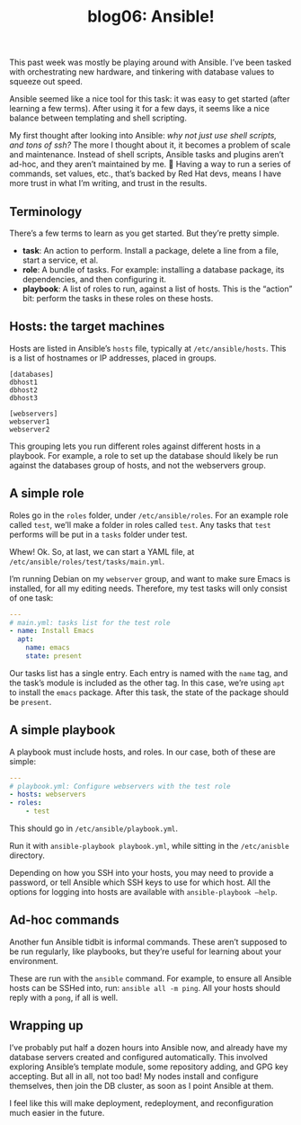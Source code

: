 #+TITLE: blog06: Ansible!
#+TAGS: hfoss

This past week was mostly be playing around with Ansible. I’ve been tasked with
orchestrating new hardware, and tinkering with database values to squeeze out
speed.

Ansible seemed like a nice tool for this task: it was easy to get started (after
learning a few terms). After using it for a few days, it seems like a nice
balance between templating and shell scripting.

My first thought after looking into Ansible: /why not just use shell scripts,
and tons of ssh?/ The more I thought about it, it becomes a problem of scale and
maintenance. Instead of shell scripts, Ansible tasks and plugins aren’t ad-hoc,
and they aren’t maintained by me. 🙂 Having a way to run a series of commands,
set values, etc., that’s backed by Red Hat devs, means I have more trust in what
I’m writing, and trust in the results.

** Terminology

There’s a few terms to learn as you get started. But they’re pretty simple.

+ *task*: An action to perform. Install a package, delete a line from a file,
  start a service, et al.
+ *role*: A bundle of tasks. For example: installing a database package, its
  dependencies, and then configuring it.
+ *playbook*: A list of roles to run, against a list of hosts. This is the
  “action” bit: perform the tasks in these roles on these hosts.

** Hosts: the target machines

Hosts are listed in Ansible’s ~hosts~ file, typically at ~/etc/ansible/hosts~. This
is a list of hostnames or IP addresses, placed in groups.

#+BEGIN_SRC
[databases]
dbhost1
dbhost2
dbhost3

[webservers]
webserver1
webserver2
#+END_SRC

This grouping lets you run different roles against different hosts in a
playbook. For example, a role to set up the database should likely be run
against the databases group of hosts, and not the webservers group.

** A simple role

Roles go in the ~roles~ folder, under ~/etc/ansible/roles~. For an example role
called ~test~, we’ll make a folder in roles called ~test~. Any tasks that ~test~
performs will be put in a ~tasks~ folder under test.

Whew! Ok. So, at last, we can start a YAML file, at
~/etc/ansible/roles/test/tasks/main.yml~.

I’m running Debian on my ~webserver~ group, and want to make sure Emacs is
installed, for all my editing needs. Therefore, my test tasks will only consist
of one task:

#+BEGIN_SRC yaml
---
# main.yml: tasks list for the test role
- name: Install Emacs
  apt:
    name: emacs
    state: present
#+END_SRC

Our tasks list has a single entry. Each entry is named with the ~name~ tag, and
the task’s module is included as the other tag. In this case, we’re using ~apt~ to
install the ~emacs~ package. After this task, the state of the package should be
~present~. 

** A simple playbook

A playbook must include hosts, and roles. In our case, both of these are simple:

#+BEGIN_SRC yaml
---
# playbook.yml: Configure webservers with the test role
- hosts: webservers
- roles:
    - test
#+END_SRC

This should go in ~/etc/ansible/playbook.yml~.

Run it with ~ansible-playbook playbook.yml~, while sitting in the ~/etc/anisble~ directory.

Depending on how you SSH into your hosts, you may need to provide a password, or
tell Ansible which SSH keys to use for which host. All the options for logging
into hosts are available with ~ansible-playbook –help~.

** Ad-hoc commands

Another fun Ansible tidbit is informal commands. These aren’t supposed to be run
regularly, like playbooks, but they’re useful for learning about your
environment.

These are run with the ~ansible~ command. For example, to ensure all Ansible
hosts can be SSHed into, run: ~ansible all -m ping~. All your hosts should reply
with a ~pong~, if all is well.

** Wrapping up

I’ve probably put half a dozen hours into Ansible now, and already have my
database servers created and configured automatically. This involved exploring
Ansible’s template module, some repository adding, and GPG key accepting. But
all in all, not too bad! My nodes install and configure themselves, then join
the DB cluster, as soon as I point Ansible at them.

I feel like this will make deployment, redeployment, and reconfiguration much
easier in the future.

